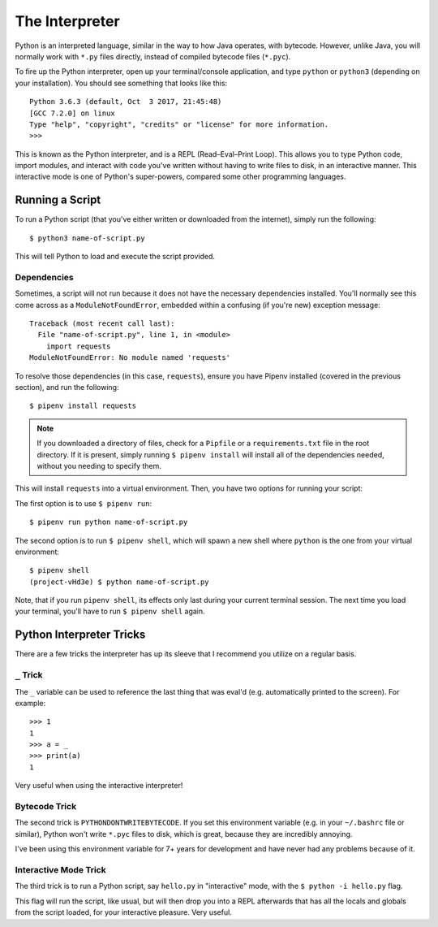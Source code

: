 The Interpreter
===============

Python is an interpreted language, similar in the way to how Java operates, with bytecode. However, unlike Java, you will normally work with ``*.py`` files directly, instead of compiled bytecode files (``*.pyc``).

To fire up the Python interpreter, open up your terminal/console application, and type ``python`` or ``python3`` (depending on your installation). You should see something that looks like this::

	Python 3.6.3 (default, Oct  3 2017, 21:45:48)
	[GCC 7.2.0] on linux
	Type "help", "copyright", "credits" or "license" for more information.
	>>>

This is known as the Python interpreter, and is a REPL (Read–Eval–Print Loop). This allows you to type Python code, import modules, and interact with code you've written without having to write files to disk, in an interactive manner. This interactive mode is one of Python's super-powers, compared some other programming languages.

Running a Script
----------------

To run a Python script (that you've either written or downloaded from the internet), simply run the following::

    $ python3 name-of-script.py

This will tell Python to load and execute the script provided.

Dependencies
++++++++++++

Sometimes, a script will not run because it does not have the necessary dependencies installed. You'll normally see this come across as a ``ModuleNotFoundError``, embedded within a confusing (if you're new) exception message::

    Traceback (most recent call last):
      File "name-of-script.py", line 1, in <module>
        import requests
    ModuleNotFoundError: No module named 'requests'

To resolve those dependencies (in this case, ``requests``), ensure you have Pipenv installed (covered in the previous section), and run the following::

    $ pipenv install requests

.. note::

    If you downloaded a directory of files, check for a ``Pipfile`` or a ``requirements.txt`` file in the root directory. If it is present, simply running ``$ pipenv install`` will install all of the dependencies needed, without you needing to specify them.

This will install ``requests`` into a virtual environment. Then, you have two options for running your script:

The first option is to use ``$ pipenv run``::

    $ pipenv run python name-of-script.py

The second option is to run ``$ pipenv shell``, which will spawn a new shell where ``python`` is the one from your virtual environment::

    $ pipenv shell
    (project-vHd3e) $ python name-of-script.py

Note, that if you run ``pipenv shell``, its effects only last during your current terminal session. The next time you load your terminal, you'll have to run ``$ pipenv shell`` again.

Python Interpreter Tricks
-------------------------

There are a few tricks the interpreter has up its sleeve that I recommend you utilize on a regular basis.

``_`` Trick
+++++++++++

The ``_`` variable can be used to reference the last thing that was eval'd (e.g. automatically printed to the screen). For example::

    >>> 1
    1
    >>> a = _
    >>> print(a)
    1

Very useful when using the interactive interpreter!

Bytecode Trick
++++++++++++++

The second trick is ``PYTHONDONTWRITEBYTECODE``. If you set this environment variable (e.g. in your ``~/.bashrc`` file or similar), Python won't write ``*.pyc`` files to disk, which is great, because they are incredibly annoying.

I've been using this environment variable for 7+ years for development and have never had any problems because of it.

Interactive Mode Trick
++++++++++++++++++++++

The third trick is to run a Python script, say ``hello.py`` in "interactive" mode, with the ``$ python -i hello.py`` flag.

This flag will run the script, like usual, but will then drop you into a REPL afterwards that has all the locals and globals from the script loaded, for your interactive pleasure. Very useful.
